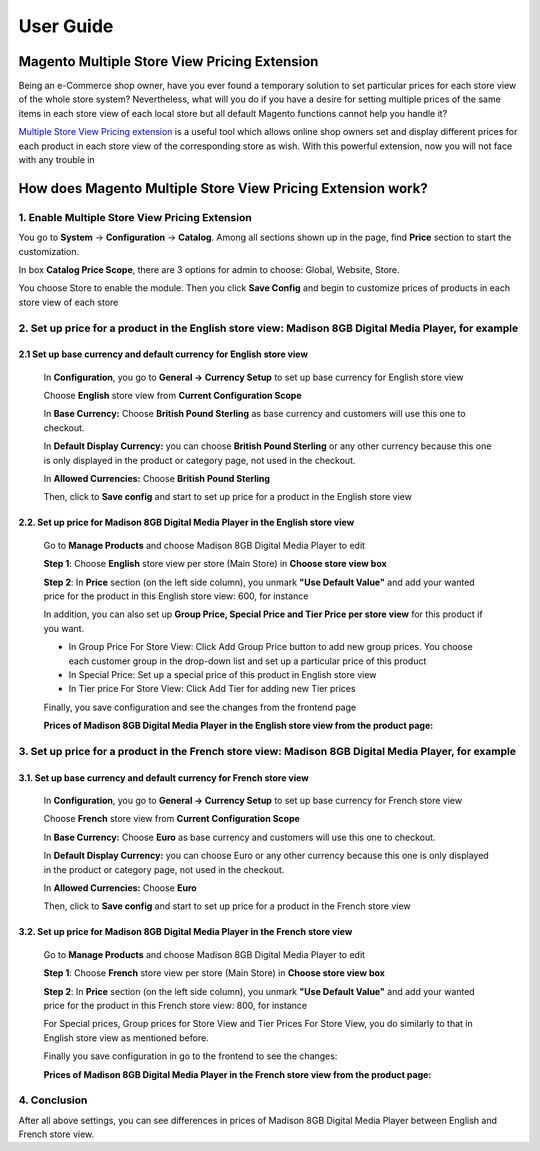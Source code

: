 User Guide
=============

.. role:: italic

.. role:: euro

.. role:: pound

Magento Multiple Store View Pricing Extension 
---------------------------------------------------

Being an e-Commerce shop owner, have you ever found a temporary solution to set particular prices for each store view of the whole store system? Nevertheless, what will you do if you have a desire for setting multiple 
prices of the same items in each store view of each local store but all default Magento functions cannot help you handle it?

`Multiple Store View Pricing extension <http://bsscommerce.com/magento-multistore-pricing.html>`_ is a useful tool which allows online shop owners set and display different prices for each product in each store view 
of the corresponding store as wish. With this powerful extension, now you will not face with any trouble in 

How does Magento Multiple Store View Pricing Extension work?
------------------------------------------------------------

1.	Enable Multiple Store View Pricing Extension 
^^^^^^^^^^^^^^^^^^^^^^^^^^^^^^^^^^^^^^^^^^^^^^^^
You go to **System** -> **Configuration** -> **Catalog**. Among all sections shown up in the page, find **Price** section to start the customization.
	
.. image:: images/multi_store_pricing_1.jpg

In box **Catalog Price Scope**, there are 3 options for admin to choose: :italic:`Global, Website, Store`. 

You choose :italic:`Store` to enable the module. Then you click **Save Config** and begin to customize prices of products in each store view of each store

2.	Set up price for a product in the English store view: Madison 8GB Digital Media Player, for example
^^^^^^^^^^^^^^^^^^^^^^^^^^^^^^^^^^^^^^^^^^^^^^^^^^^^^^^^^^^^^^^^^^^^^^^^^^^^^^^^^^^^^^^^^^^^^^^^^^^^^^^

2.1		Set up base currency and default currency for English store view
************************************************************************

	In **Configuration**, you go to **General -> Currency Setup** to set up base currency for English store view 

	Choose **English** store view from **Current Configuration Scope**

	.. image:: images/multi_store_pricing_2.jpg

	In **Base Currency:** Choose **British Pound Sterling** as base currency and customers will use this one to checkout. 

	In **Default Display Currency:** you can choose **British Pound Sterling** or any other currency because this one is only displayed in the product or 
	category page, not used in the checkout. 

	In **Allowed Currencies:** Choose **British Pound Sterling**

	Then, click to **Save config** and start to set up price for a product in the English store view


2.2.	Set up price for Madison 8GB Digital Media Player in the English store view
***********************************************************************************

	Go to **Manage Products** and choose Madison 8GB Digital Media Player to edit

	**Step 1**: Choose **English** store view per store (Main Store) in **Choose store view box**

	**Step 2**: In **Price** section (on the left side column), you unmark **"Use Default Value"** and add your wanted price for the product in this 
	English store view: :pound:`600`, for instance 

	.. image:: images/multi_store_pricing_2.2.jpg

	In addition, you can also set up **Group Price, Special Price and Tier Price per store view** for this product if you want.

	* In Group Price For Store View: Click Add Group Price button to add new group prices. You choose each customer group in the drop-down list and set up a particular price of this product

	* In Special Price: Set up a special price of this product in English store view

	* In Tier price For Store View: Click Add Tier for adding new Tier prices

	Finally, you save configuration and see the changes from the frontend page 

	**Prices of Madison 8GB Digital Media Player in the English store view from the product page:** 

	.. image:: images/multi_store_pricing_2.3.jpg

3. Set up price for a product in the French store view: Madison 8GB Digital Media Player, for example
^^^^^^^^^^^^^^^^^^^^^^^^^^^^^^^^^^^^^^^^^^^^^^^^^^^^^^^^^^^^^^^^^^^^^^^^^^^^^^^^^^^^^^^^^^^^^^^^^^^^^

3.1. Set up base currency and default currency for French store view
********************************************************************

	In **Configuration**, you go to **General -> Currency Setup** to set up base currency for French store view 

	Choose **French** store view from **Current Configuration Scope**

	.. image:: images/multi_store_pricing_3.jpg

	In **Base Currency:** Choose **Euro** as base currency and customers will use this one to checkout. 

	In **Default Display Currency:** you can choose Euro or any other currency because this one is only displayed in the product or category 
	page, not used in the checkout. 

	In **Allowed Currencies:** Choose **Euro** 
	
	Then, click to **Save config** and start to set up price for a product in the French store view


3.2.	Set up price for Madison 8GB Digital Media Player in the French store view
**********************************************************************************

	Go to **Manage Products** and choose Madison 8GB Digital Media Player to edit
   
	**Step 1**: Choose **French** store view per store (Main Store) in **Choose store view box**

	.. image:: images/multi_store_pricing_3.1.jpg

	**Step 2**: In **Price** section (on the left side column), you unmark **"Use Default Value"** and add your wanted price for the product in this 
	French store view: :euro:`800`, for instance 
	
	For Special prices, Group prices for Store View and Tier Prices For Store View, you do similarly to that in English store view as mentioned before.
	
	Finally you save configuration in go to the frontend to see the changes:

	**Prices of Madison 8GB Digital Media Player in the French store view from the product page:** 

	.. image:: images/multi_store_pricing_3.2.jpg

4. Conclusion
^^^^^^^^^^^^^

After all above settings, you can see differences in prices of Madison 8GB Digital Media Player between English and French store view.


.. raw:: html

   <style>
		.pound:before {content:'\00A3';}
		.euro:before {content:'\20AC';}
		.italic{font-style: italic;font-weight:bold;}
		p {text-align: justify;}
   </style>